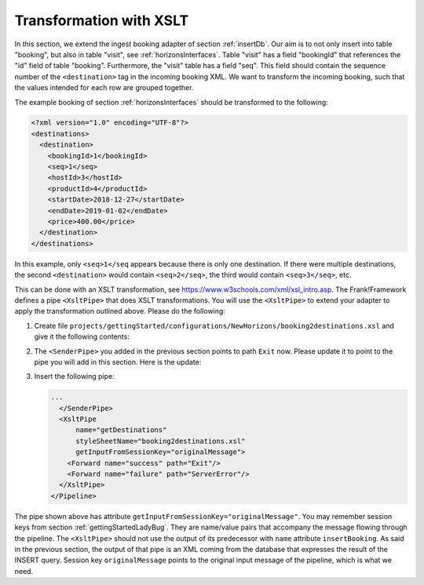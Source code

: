 .. _transform:

Transformation with XSLT
========================

In this section, we extend the ingest booking adapter of section
:ref:`insertDb`. Our aim is to not only insert into table
"booking", but also in table "visit", see :ref:`horizonsInterfaces`.
Table "visit" has a field "bookingId" that references the "id"
field of table "booking". Furthermore, the "visit" table has a
field "seq". This field should contain the sequence number
of the ``<destination>`` tag in the incoming booking XML.
We want to transform the incoming booking, such that the
values intended for each row are grouped together.

The example booking of section :ref:`horizonsInterfaces` should
be transformed to the following:

.. code-block:: XML

   <?xml version="1.0" encoding="UTF-8"?>
   <destinations>
     <destination>
       <bookingId>1</bookingId>
       <seq>1</seq>
       <hostId>3</hostId>
       <productId>4</productId>
       <startDate>2018-12-27</startDate>
       <endDate>2019-01-02</endDate>
       <price>400.00</price>
     </destination>
   </destinations>

In this example, only ``<seq>1</seq`` appears because there is only one destination.
If there were multiple destinations, the second ``<destination>`` would contain
``<seq>2</seq>``, the third would contain ``<seq>3</seq>``, etc.

This can be done with an XSLT transformation, see https://www.w3schools.com/xml/xsl_intro.asp.
The Frank!Framework defines a pipe ``<XsltPipe>`` that does XSLT transformations. You will use the ``<XsltPipe>`` to extend your adapter to apply the transformation outlined above. Please do the following:

#. Create file ``projects/gettingStarted/configurations/NewHorizons/booking2destinations.xsl`` and give it the following contents:

   .. literalinclude:: ../../../src/gettingStarted/configurations/NewHorizons/booking2destinations.xsl
      :language: xml

#. The ``<SenderPipe>`` you added in the previous section points to path ``Exit`` now. Please update it to point to the pipe you will add in this section. Here is the update:

   .. code-block:: XML
      :emphasize-lines: 3

      ...
        </FixedQuerySender>
        <Forward name="success" path="getDestinations" />
        <Forward name="failure" path="ServerError" />
      </SenderPipe>
      ...

#. Insert the following pipe:

   .. code-block:: XML

      ...
        </SenderPipe>
        <XsltPipe
            name="getDestinations"
            styleSheetName="booking2destinations.xsl"
            getInputFromSessionKey="originalMessage">
          <Forward name="success" path="Exit"/>
          <Forward name="failure" path="ServerError"/>
        </XsltPipe>
      </Pipeline>

The pipe shown above has attribute ``getInputFromSessionKey="originalMessage"``. You may remember session keys from section :ref:`gettingStartedLadyBug`. They are name/value pairs that accompany the message flowing through the pipeline. The ``<XsltPipe>`` should not use the output of its predecessor with ``name`` attribute ``insertBooking``. As said in the previous section, the output of that pipe is an XML coming from the database that expresses the result of the INSERT query. Session key ``originalMessage`` points to    the original input message of the pipeline, which is what we need.

